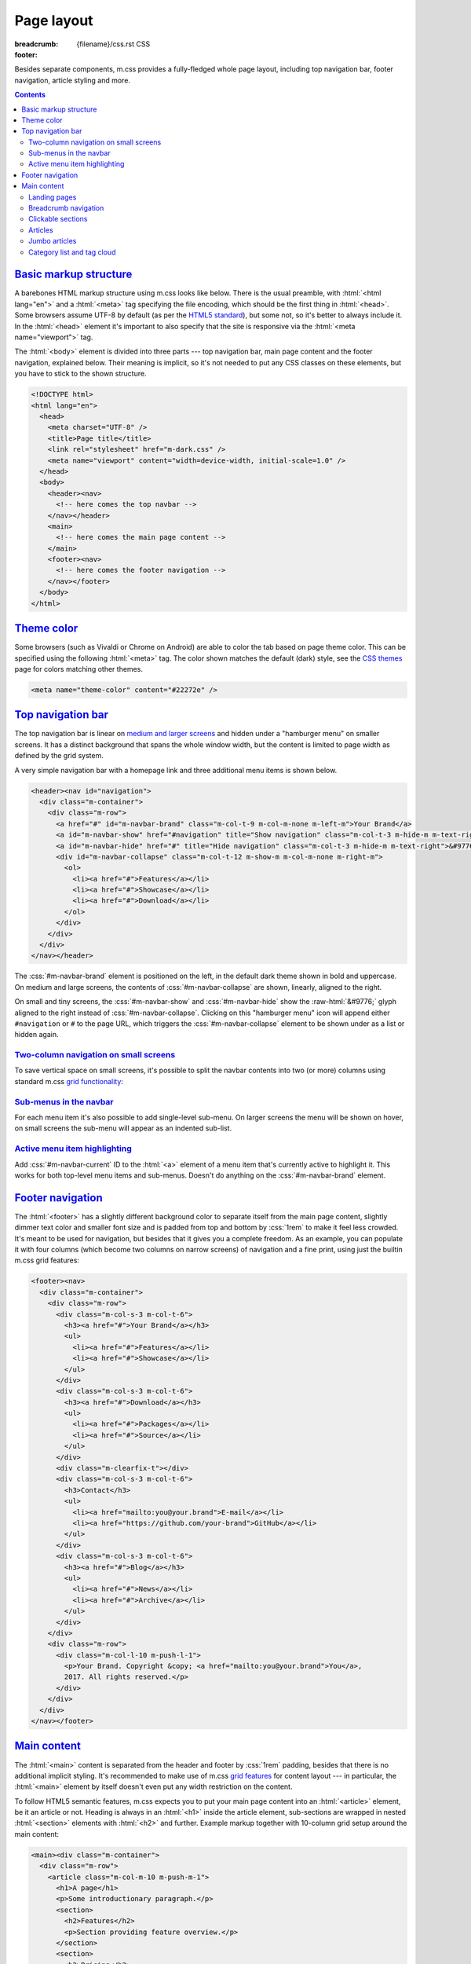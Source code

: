 ..
    This file is part of m.css.

    Copyright © 2017 Vladimír Vondruš <mosra@centrum.cz>

    Permission is hereby granted, free of charge, to any person obtaining a
    copy of this software and associated documentation files (the "Software"),
    to deal in the Software without restriction, including without limitation
    the rights to use, copy, modify, merge, publish, distribute, sublicense,
    and/or sell copies of the Software, and to permit persons to whom the
    Software is furnished to do so, subject to the following conditions:

    The above copyright notice and this permission notice shall be included
    in all copies or substantial portions of the Software.

    THE SOFTWARE IS PROVIDED "AS IS", WITHOUT WARRANTY OF ANY KIND, EXPRESS OR
    IMPLIED, INCLUDING BUT NOT LIMITED TO THE WARRANTIES OF MERCHANTABILITY,
    FITNESS FOR A PARTICULAR PURPOSE AND NONINFRINGEMENT. IN NO EVENT SHALL
    THE AUTHORS OR COPYRIGHT HOLDERS BE LIABLE FOR ANY CLAIM, DAMAGES OR OTHER
    LIABILITY, WHETHER IN AN ACTION OF CONTRACT, TORT OR OTHERWISE, ARISING
    FROM, OUT OF OR IN CONNECTION WITH THE SOFTWARE OR THE USE OR OTHER
    DEALINGS IN THE SOFTWARE.
..

Page layout
###########

:breadcrumb: {filename}/css.rst CSS
:footer:
    .. note-dim::
        :class: m-text-center

        `« Components <{filename}/css/components.rst>`_ | `CSS <{filename}/css.rst>`_ | `Themes » <{filename}/css/themes.rst>`_

.. role:: raw-html(raw)
   :format: html

.. role:: sh(code)
    :language: sh

Besides separate components, m.css provides a fully-fledged whole page layout,
including top navigation bar, footer navigation, article styling and more.

.. contents::
    :class: m-block m-default

`Basic markup structure`_
=========================

A barebones HTML markup structure using m.css looks like below. There is the
usual preamble, with :html:`<html lang="en">` and a :html:`<meta>` tag
specifying the file encoding, which should be the first thing in :html:`<head>`.
Some browsers assume UTF-8 by default (as per the
`HTML5 standard <https://www.w3schools.com/html/html_charset.asp>`__), but some
not, so it's better to always include it. In the :html:`<head>`
element it's important to also specify that the site is responsive via the
:html:`<meta name="viewport">` tag.

The :html:`<body>` element is divided into three parts --- top navigation bar,
main page content and the footer navigation, explained below. Their meaning is
implicit, so it's not needed to put any CSS classes on these elements, but you
have to stick to the shown structure.

.. code:: html

    <!DOCTYPE html>
    <html lang="en">
      <head>
        <meta charset="UTF-8" />
        <title>Page title</title>
        <link rel="stylesheet" href="m-dark.css" />
        <meta name="viewport" content="width=device-width, initial-scale=1.0" />
      </head>
      <body>
        <header><nav>
          <!-- here comes the top navbar -->
        </nav></header>
        <main>
          <!-- here comes the main page content -->
        </main>
        <footer><nav>
          <!-- here comes the footer navigation -->
        </nav></footer>
      </body>
    </html>

`Theme color`_
==============

Some browsers (such as Vivaldi or Chrome on Android) are able to color the
tab based on page theme color. This can be specified using the following
:html:`<meta>` tag. The color shown matches the default (dark) style, see the
`CSS themes <{filename}/css/themes.rst>`_ page for colors matching other
themes.

.. code:: html

    <meta name="theme-color" content="#22272e" />

`Top navigation bar`_
=====================

The top navigation bar is linear on
`medium and larger screens <{filename}/css/grid.rst#detailed-grid-properties>`__
and hidden under a "hamburger menu" on smaller screens. It has a distinct
background that spans the whole window width, but the content is limited to
page width as defined by the grid system.

A very simple navigation bar with a homepage link and three additional menu
items is shown below.

.. code:: html

    <header><nav id="navigation">
      <div class="m-container">
        <div class="m-row">
          <a href="#" id="m-navbar-brand" class="m-col-t-9 m-col-m-none m-left-m">Your Brand</a>
          <a id="m-navbar-show" href="#navigation" title="Show navigation" class="m-col-t-3 m-hide-m m-text-right">&#9776;</a>
          <a id="m-navbar-hide" href="#" title="Hide navigation" class="m-col-t-3 m-hide-m m-text-right">&#9776;</a>
          <div id="m-navbar-collapse" class="m-col-t-12 m-show-m m-col-m-none m-right-m">
            <ol>
              <li><a href="#">Features</a></li>
              <li><a href="#">Showcase</a></li>
              <li><a href="#">Download</a></li>
            </ol>
          </div>
        </div>
      </div>
    </nav></header>

The :css:`#m-navbar-brand` element is positioned on the left, in the default
dark theme shown in bold and uppercase. On medium and large screens, the
contents of :css:`#m-navbar-collapse` are shown, linearly, aligned to the right.

On small and tiny screens, the :css:`#m-navbar-show` and :css:`#m-navbar-hide`
show the :raw-html:`&#9776;` glyph aligned to the right instead of
:css:`#m-navbar-collapse`. Clicking on this "hamburger menu" icon will append
either ``#navigation`` or ``#`` to the page URL, which triggers the
:css:`#m-navbar-collapse` element to be shown under as a list or hidden again.

.. note-info::

    You can change the :css:`#navigation` ID to a different name, if you want,
    for example for localization --- it won't do any harm to the functionality.
    Just be sure that the :html:`<a href="#navigation">` part is updated as
    well.

`Two-column navigation on small screens`_
-----------------------------------------

To save vertical space on small screens, it's possible to split the navbar
contents into two (or more) columns using standard m.css
`grid functionality <{filename}/css/grid.rst>`_:

.. code:: html
    :hl_lines: 7 8 9 10 11 12 13 14 15 16 17 18 19
    :class: m-inverted

    <header><nav id="navigation">
      <div class="m-container">
        <div class="m-row">
          <a href="#" id="m-navbar-brand" class="m-col-t-9 m-col-m-none m-left-m">Your Brand</a>
          <a id="m-navbar-show" href="#navigation" title="Show navigation" class="m-col-t-3 m-hide-m m-text-right">&#9776;</a>
          <a id="m-navbar-hide" href="#" title="Hide navigation" class="m-col-t-3 m-hide-m m-text-right">&#9776;</a>
          <div id="m-navbar-collapse" class="m-col-t-12 m-show-m m-col-m-none m-right-m">
            <div class="m-row">
              <ol class="m-col-t-6 m-col-m-none">
                <li><a href="#">Features</a></li>
                <li><a href="#">Showcase</a></li>
                <li><a href="#">Download</a></li>
              </ol>
              <ol class="m-col-t-6 m-col-m-none">
                <li><a href="#">Blog</a></li>
                <li><a href="#">Contact</a></li>
              </ol>
            </div>
          </div>
        </div>
      </div>
    </nav></header>

`Sub-menus in the navbar`_
--------------------------

For each menu item it's also possible to add single-level sub-menu. On larger
screens the menu will be shown on hover, on small screens the sub-menu will
appear as an indented sub-list.

.. code:: html
    :hl_lines: 15 16 17 18 19 20 21
    :class: m-inverted

    <header><nav id="navigation">
      <div class="m-container">
        <div class="m-row">
          <a href="#" id="m-navbar-brand" class="m-col-t-9 m-col-m-none m-left-m">Your Brand</a>
          <a id="m-navbar-show" href="#navigation" title="Show navigation" class="m-col-t-3 m-hide-m m-text-right">&#9776;</a>
          <a id="m-navbar-hide" href="#" title="Hide navigation" class="m-col-t-3 m-hide-m m-text-right">&#9776;</a>
          <div id="m-navbar-collapse" class="m-col-t-12 m-show-m m-col-m-none m-right-m">
            <div class="m-row">
              <ol class="m-col-t-6 m-col-m-none">
                <li><a href="#">Features</a></li>
                <li><a href="#">Showcase</a></li>
                <li><a href="#">Download</a></li>
              </ol>
              <ol class="m-col-t-6 m-col-m-none">
                <li>
                  <a href="#">Blog</a>
                  <ol>
                    <li><a href="#">News</a></li>
                    <li><a href="#">Archive</a></li>
                  </ol>
                </li>
                <li>
                  <a href="#">Contact</a>
                </li>
              </ol>
            </div>
          </div>
        </div>
      </div>
    </nav></header>

`Active menu item highlighting`_
--------------------------------

Add :css:`#m-navbar-current` ID to the :html:`<a>` element of a menu item
that's currently active to highlight it. This works for both top-level menu
items and sub-menus. Doesn't do anything on the :css:`#m-navbar-brand` element.

.. note-success::

    See the top of the page for live example of all navbar features and view
    page source to see how it's done here. Don't forget to try to shrink your
    browser window to see its behavior in various cases.

`Footer navigation`_
====================

The :html:`<footer>` has a slightly different background color to separate
itself from the main page content, slightly dimmer text color and smaller font
size and is padded from top and bottom by :css:`1rem` to make it feel less
crowded. It's meant to be used for navigation, but besides that it gives you a
complete freedom. As an example, you can populate it with four columns (which
become two columns on narrow screens) of navigation and a fine print, using
just the builtin m.css grid features:

.. code:: html

    <footer><nav>
      <div class="m-container">
        <div class="m-row">
          <div class="m-col-s-3 m-col-t-6">
            <h3><a href="#">Your Brand</a></h3>
            <ul>
              <li><a href="#">Features</a></li>
              <li><a href="#">Showcase</a></li>
            </ul>
          </div>
          <div class="m-col-s-3 m-col-t-6">
            <h3><a href="#">Download</a></h3>
            <ul>
              <li><a href="#">Packages</a></li>
              <li><a href="#">Source</a></li>
            </ul>
          </div>
          <div class="m-clearfix-t"></div>
          <div class="m-col-s-3 m-col-t-6">
            <h3>Contact</h3>
            <ul>
              <li><a href="mailto:you@your.brand">E-mail</a></li>
              <li><a href="https://github.com/your-brand">GitHub</a></li>
            </ul>
          </div>
          <div class="m-col-s-3 m-col-t-6">
            <h3><a href="#">Blog</a></h3>
            <ul>
              <li><a href="#">News</a></li>
              <li><a href="#">Archive</a></li>
            </ul>
          </div>
        </div>
        <div class="m-row">
          <div class="m-col-l-10 m-push-l-1">
            <p>Your Brand. Copyright &copy; <a href="mailto:you@your.brand">You</a>,
            2017. All rights reserved.</p>
          </div>
        </div>
      </div>
    </nav></footer>

.. note-info::

    See the bottom of the page for a live example of footer navigation.

`Main content`_
===============

The :html:`<main>` content is separated from the header and footer by
:css:`1rem` padding, besides that there is no additional implicit styling. It's
recommended to make use of m.css `grid features <{filename}/css/grid.rst>`_ for
content layout --- in particular, the :html:`<main>` element by itself doesn't
even put any width restriction on the content.

To follow HTML5 semantic features, m.css expects you to put your main page
content into an :html:`<article>` element, be it an article or not. Heading is
always in an :html:`<h1>` inside the article element, sub-sections are wrapped
in nested :html:`<section>` elements with :html:`<h2>` and further. Example
markup together with 10-column grid setup around the main content:

.. code:: html

    <main><div class="m-container">
      <div class="m-row">
        <article class="m-col-m-10 m-push-m-1">
          <h1>A page</h1>
          <p>Some introductionary paragraph.</p>
          <section>
            <h2>Features</h2>
            <p>Section providing feature overview.</p>
          </section>
          <section>
            <h2>Pricing</h2>
            <p>Information about product pricing.</p>
          </section>
        </article>
      </div>
    </div></main>

`Landing pages`_
----------------

Besides usual pages, which have the :html:`<article>` element filled with
:html:`<h1>` followed by a wall of content, m.css has first-class support for
landing pages. The major component of a landing page is a cover image in the
background, spanning the whole page width in a :css:`#m-landing-image` element.
The image is covered by :css:`#m-landing-cover` element that blends the image
into the background on the bottom. On top of it you have full freedom to put
any layout you need, for example a logo, a short introductionary paragraph and
a download button. Note that the grid setup has to only wrap the content "below
the fold", *not* the cover image.

.. code:: html

    <main><article>
      <div id="m-landing-image" style="background-image: url('ship.jpg');">
        <div id="m-landing-cover">
          <div class="m-container">
            <!-- content displayed over the cover image -->
          </div>
        </div>
      </div>
      <div class="m-container">
        <!-- content "below the fold" folows -->
      </div>
    </article></main>

The cover image always spans the whole screen width and goes also under the top
navbar. In order to make the navbar aware of the image, put a :css:`.m-navbar-landing`
CSS class on the :html:`<nav>` element --- this makes navbar dimmer with
transparent background. Usually the brand link on the left is superfluous as
the landing page repeats it in a more prominent place, to hide it put a
:css:`.m-navbar-brand-hidden` on the :css:`#m-navbar-brand` element. While the
landing page is designed to catch attention of new users, it shouldn't prevent
regular visitors from navigating the website --- because of that the top navbar
is not hidden completely and hovering it will make it more visible. This works
similarly with the hamburger menu on small screen sizes.

.. note-info::

    You can see landing page in action `on the main page <{filename}/index.rst>`_.

`Breadcrumb navigation`_
------------------------

For pages that are part of a nested structure, the :html:`<h1>` element can
contain breadcrumb navigation back to pages up in the hierarchy in a
:html:`<span class="m-breadcrumb">` element. Consider this example:

.. code-figure::

    .. code:: html

        <h1>
          <span class="m-breadcrumb">
            <a href="#">Help</a> &raquo;
            <a href="#">Components</a> &raquo;
          </span>
          Steam engine
        </h1>
        <p>Page content. Lorem ipsum dolor sit amet, consectetur adipiscing elit.
        Aenean id elit posuere, consectetur magna congue, sagittis est.</p>

    .. raw:: html

        <h1>
          <span class="m-breadcrumb">
            <a href="#">Help</a> &raquo;
            <a href="#">Components</a> &raquo;
          </span>
          Steam engine
        </h1>
        <p>Page content. Lorem ipsum dolor sit amet, consectetur adipiscing elit.
        Aenean id elit posuere, consectetur magna congue, sagittis est.</p>

`Clickable sections`_
---------------------

Using the :html:`<section>` elements gives you one advantage --- it gives you
the foundation that makes linking to particular article sections possible.
Consider the following code snippet:

.. code:: html
    :hl_lines: 4 5 8 9
    :class: m-inverted

    <article>
      <h1>A page</h1>
      <p>Some introductionary paragraph.</p>
      <section id="features">
        <h2><a href="#features">Features</a></h2>
        <p>Section providing feature overview.</p>
      </section>
      <section id="pricing">
        <h2><a href="#pricing">Pricing</a></h2>
        <p>Information about product pricing.</p>
      </section>
    </article>

Clicking on either the "Features" or "Pricing" heading will give the user a
direct link to given section and the section will be highlighed accordingly.
This works for nested sections as well.

.. note-success::

    You can observe the feature on this very page --- just click on any header
    and see how the corresponding section gets highlighted.

`Articles`_
-----------

For blog-like articles, m.css provides styling for article header, summary and
footer --- just put :html:`<header>` and :html:`<footer>` elements directly
into the surrounding :html:`<article>` tag. Article header is rendered in a
bigger and brighter font, while footer is rendered in a smaller and dimmer
font. Example markup and corresponding rendering:

.. code-figure::

    .. code:: html

        <article>
          <header>
            <h1><a href="#" rel="bookmark" title="Permalink to An Article">
              <time class="m-date" datetime="2017-09-08T00:00:00+02:00">
              Sep <span class="m-date-day">8</span> 2017
              </time>
              An Article
            </a></h1>
            <p>Article summary paragraph. Lorem ipsum dolor sit amet, consectetur
            adipiscing elit. Aenean id elit posuere, consectetur magna congue, sagittis
            est.</p>
          </header>
          <p>Article contents. Pellentesque est neque, aliquet nec consectetur in,
          mattis ac diam. Aliquam placerat justo ut purus interdum, ac placerat lacus
          consequat. Mauris id suscipit mauris, in scelerisque lectus. Aenean nec nunc eu
          sem tincidunt imperdiet ut non elit. Integer nisi tellus, ullamcorper vitae
          euismod quis, venenatis eu nulla.</p>
          <footer>
            <p>Posted by <a href="#">The Author</a> on
            <time datetime="2017-09-08T00:00:00+02:00">Sep 8 2017</time>.</p>
          </footer>
        </article>

    .. raw:: html

        <article>
          <header>
            <h1><a href="#" rel="bookmark" title="Permalink to An Article">
              <time class="m-date" datetime="2017-09-08T00:00:00+02:00">
              Sep <span class="m-date-day">8</span> 2017
              </time>
              An Article
            </a></h1>
            <p>Article summary paragraph. Lorem ipsum dolor sit amet, consectetur
            adipiscing elit. Aenean id elit posuere, consectetur magna congue, sagittis
            est.</p>
          </header>
          <p>Article contents. Pellentesque est neque, aliquet nec consectetur in,
          mattis ac diam. Aliquam placerat justo ut purus interdum, ac placerat lacus
          consequat. Mauris id suscipit mauris, in scelerisque lectus. Aenean nec nunc eu
          sem tincidunt imperdiet ut non elit. Integer nisi tellus, ullamcorper vitae
          euismod quis, venenatis eu nulla.</p>
          <footer>
            <p>Posted by <a href="#">The Author</a> on
            <time datetime="2017-09-08T00:00:00+02:00">Sep 8 2017</time>.</p>
          </footer>
        </article>

There's a dedicated styling for article date in the :css:`time.m-date` element
to go into :html:`<h1>` of article :html:`<header>`. For semantic purposes and
SEO it's good to include the date/time in a machine-readable format as well.
You can get this formatting via :sh:`date -Iseconds` Unix command. The same is
then repeated in article :html:`<footer>`.

It's good to include the :html:`<a rel="bookmark">` attribute in the permalink
to hint search engines about purpose of the link and then give the same via the
``title`` attribute.

.. note-info::

    You can also see `how the article looks <{filename}/examples/article.rst>`_
    on its own dedicated page.

`Jumbo articles`_
-----------------

For "jumbo" articles with a big cover image, a different layout is available.
Example markup, corresponding in content to the above article, but with a cover
image in background, is shown below. The markup is meant to be straight in
:html:`<main>` as it arranges the content by itself in the center 10 columns.
Date and author name is rendered on top left and right in front of the cover
image, the heading (and optional subheading) as well. By default, the text on
top of the cover image is rendered white, add an additional :css:`.m-inverted`
CSS class to have it black. The article contents are marked with
:css:`.m-container-inflatable` to make
`inflated nested layouts <{filename}/css/grid.rst#inflatable-nested-grid>`_
such as `image grid <{filename}/css/components.rst#image-grid>`_ possible.

.. code:: html

    <article id="m-jumbo">
      <header>
        <div id="m-jumbo-image" style="background-image: url('ship.jpg');">
          <div id="m-jumbo-cover">
            <div class="m-container">
              <div class="m-row">
                <div class="m-col-t-6 m-col-s-5 m-push-s-1 m-text-left">Sep 8 2017</div>
                <div class="m-col-t-6 m-col-s-5 m-push-s-1 m-text-right"><a href="#">An Au­thor</a></div>
              </div>
              <div class="m-row">
                <div class="m-col-t-12 m-col-s-10 m-push-s-1 m-col-m-8 m-push-m-2">
                  <h1><a href="#" rel="bookmark" title="Permalink to An Ar­ti­cle — a jum­bo one">
                    An Article
                  </a></h1>
                  <h2>a jumbo one</h2>
                </div>
              </div>
            </div>
          </div>
        </div>
        <div class="m-container">
          <div class="m-row">
            <div class="m-col-m-10 m-push-m-1 m-nopady">
              <p>Article summary paragraph. Lorem ipsum dolor sit amet, consectetur
              adipiscing elit. Aenean id elit posuere, consectetur magna congue,
              sagittis est.</p>
            </div>
          </div>
        </div>
      </header>
      <div class="m-container m-container-inflatable">
        <div class="m-row">
          <div class="m-col-m-10 m-push-m-1 m-nopady">
          Article contents. Pellentesque est neque, aliquet nec consectetur in,
          mattis ac diam. Aliquam placerat justo ut purus interdum, ac placerat
          lacus consequat. Mauris id suscipit mauris, in scelerisque lectus.
          Aenean nec nunc eu sem tincidunt imperdiet ut non elit. Integer nisi
          tellus, ullamcorper vitae euismod quis, venenatis eu nulla.
          </div>
        </div>
      </div>
      <footer class="m-container">
        <div class="m-row">
          <div class="m-col-m-10 m-push-m-1 m-nopadb">
            <p>Posted by <a href="#">An Au­thor</a> on
            <time datetime="2017-09-08T00:00:00+02:00">Sep 8 2017</time>.</p>
          </div>
        </div>
      </footer>
    </article>

Similarly to `landing pages <#landing-pages>`_, the cover image of the jumbo
article always spans the whole screen width and goes below the top navbar. If
you want the navbar to be semi-transparent, put :css:`.m-navbar-jumbo` on the
:html:`<nav>` element. Compared to `landing pages <#landing-pages>`_ the navbar
retains semi-transparent background at all times.

.. note-info::

    See `how the jumbo article looks <{filename}/examples/jumbo-article.rst>`_.

`Category list and tag cloud`_
------------------------------

Wrap :html:`<h3>` headers and :html:`<ol>` list in :css:`nav.m-navpanel`, you
can also make use of the :css:`.m-block-bar-*` CSS class to
`make the list linear on small screen sizes <{filename}/css/typography.rst#lists-diaries>`_
and save vertical space. For a tag cloud, mark the :html:`<ul>` with
:css:`.m-tagcloud` and wrap individual :html:`<li>` in :css:`.m-tag-1` to
:css:`.m-tag-5` CSS classes to scale them from smallest to largest.

.. note-warning::

    The tag cloud has currently hardcoded exactly five steps.

.. code-figure::

    .. code:: html

        <nav class="m-navpanel">
          <h3>Categories</h3>
          <ol class="m-block-bar-m">
            <li><a href="#">News</a></li>
            <li><a href="#">Archive</a></li>
          </ol>
          <h3>Tag cloud</h3>
          <ul class="m-tagcloud">
            <li class="m-tag-1"><a href="#">Announcement</a></li>
            <li class="m-tag-5"><a href="#">C++</a></li>
            <li class="m-tag-3"><a href="#">Games</a></li>
            <li class="m-tag-4"><a href="#">Rants</a></li>
          </ul>
        </nav>

    .. raw:: html

        <nav class="m-row m-navpanel">
          <div class="m-col-s-6 m-col-m-3 m-push-m-3">
            <h3>Categories</h3>
            <ol class="m-block-bar-m">
              <li><a href="#">News</a></li>
              <li><a href="#">Archive</a></li>
            </ol>
          </div>
          <div class="m-col-s-6 m-col-m-3 m-push-m-3">
            <h3>Tag cloud</h3>
            <ul class="m-tagcloud">
              <li class="m-tag-1"><a href="#">Announcement</a></li>
              <li class="m-tag-5"><a href="#">C++</a></li>
              <li class="m-tag-3"><a href="#">Games</a></li>
              <li class="m-tag-4"><a href="#">Rants</a></li>
            </ul>
          </div>
        </nav>
